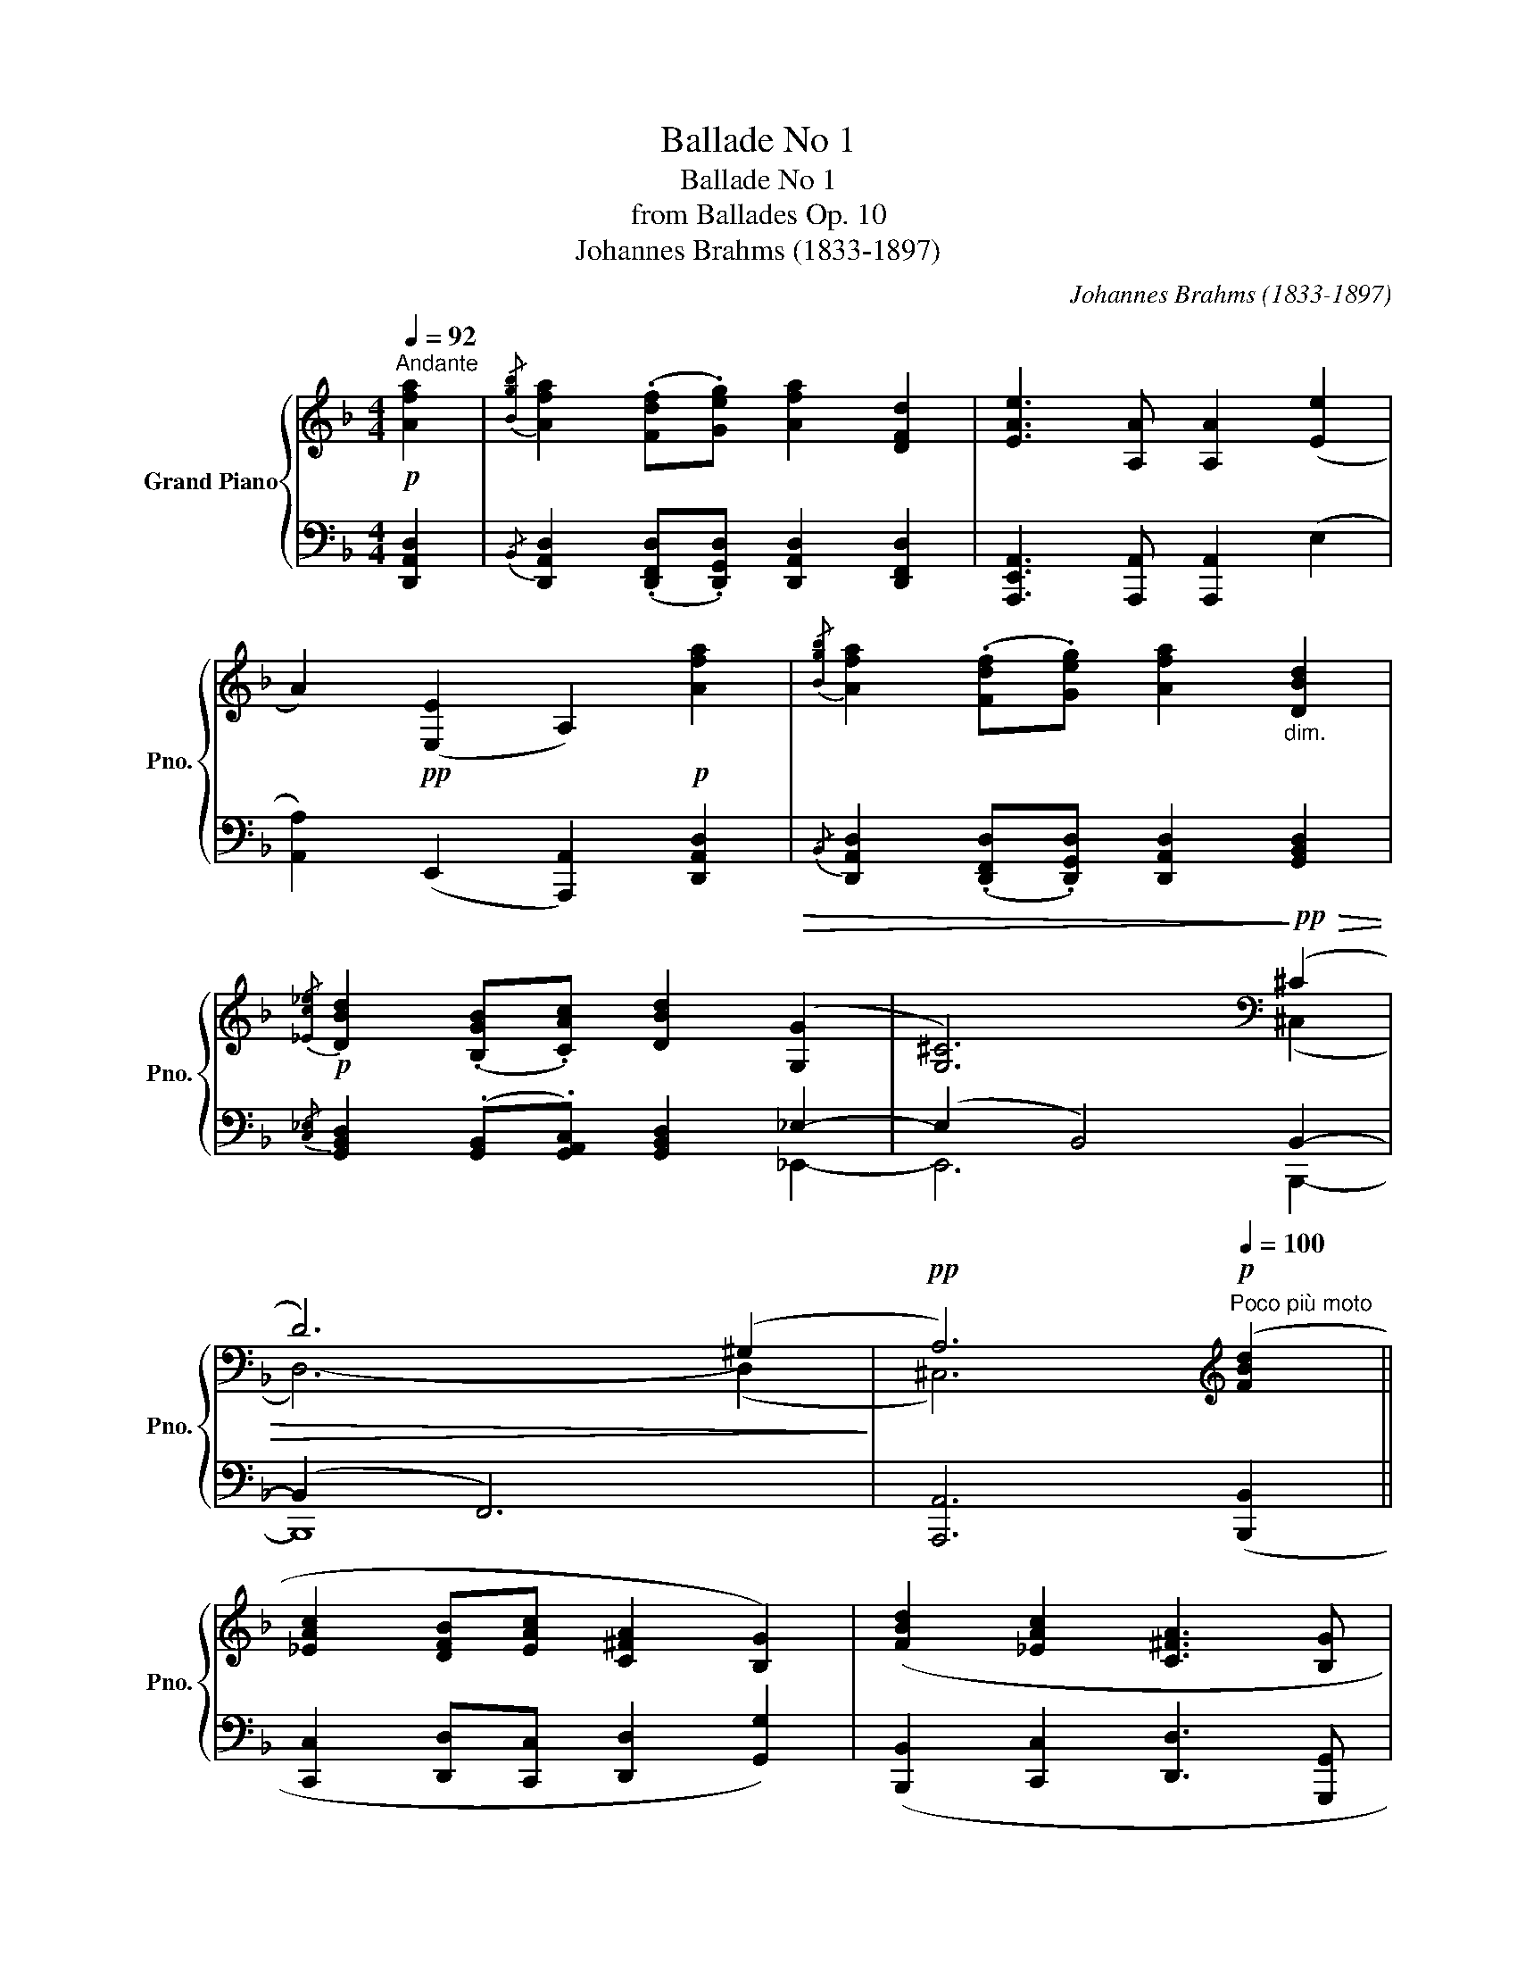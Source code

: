 X:1
T:Ballade No 1
T:Ballade No 1
T:from Ballades Op. 10
T:Johannes Brahms (1833-1897) 
C:Johannes Brahms (1833-1897)
%%score { ( 1 4 ) | ( 2 3 ) }
L:1/8
Q:1/4=92
M:4/4
K:F
V:1 treble nm="Grand Piano" snm="Pno."
V:4 treble 
V:2 bass 
V:3 bass 
V:1
!p!"^Andante" [Afa]2 |{/[Bgb]} [Afa]2 (.[Fdf].[Geg]) [Afa]2 [DFd]2 | [EAe]3 [A,A] [A,A]2 ([Ee]2 | %3
 A2)!pp! ([E,E]2 A,2)!p! [Afa]2 |{/[Bgb]} [Afa]2 (.[Fdf].[Geg]) [Afa]2"_dim." [DBd]2 | %5
!p!{/[_Ec_e]} [DBd]2 (.[B,GB].[CAc]) [DBd]2!>(! (([G,G]2 | [G,^C]6))!>)![K:bass]!pp!!>(! (^C2 | %7
 D6) (^G,2!>)! |!pp! A,6)[K:treble]!p![Q:1/4=100]"^Poco più moto" ([FBd]2 || %9
 [_EAc]2 [DFB][EAc] [C^FA]2 [B,G]2) | ([FBd]2 [_EAc]2 [C^FA]3 [B,G] | %11
 [B,G]2) ([_B,_EG]2 [_A,DF]2 [G,B,E][A,DF] | %12
[I:staff +1] [F,=B,D]2 [_E,C]2)!<(![I:staff -1] ([_B,_EG]2"^sostenuto"[Q:1/4=92]"^\n" [_A,DF]2!<)! | %13
!mp!!>(! [B,B]3 [A,A]!>)!!p! !fermata![A,A]2)!p![Q:1/4=92]"^Tempo I" [Afa]2 | %14
{/[Bgb]} [Afa]2 (.[Fdf].[Geg]) [Afa]2 [DFd]2 | [EAe]3 [A,A] [A,A]2 ([Ee]2 | %16
 A2)!pp! ([E,E]2 A,2)!p! [Afa]2 |{/[Bgb]} [Afa]2 (.[Fdf].[Geg]) [Afa]2 [DBd]2 | %18
{/[_Ec_e]} [DBd]2 (.[B,GB].[CAc]) [DBd]2!>(! (([G,G]2 | [G,^C]6))!>)![K:bass]!pp!!>(! (^C2 | %20
 D6) B,2!>)! |!pp! F,6[K:treble]!p![Q:1/4=100]"^Poco\n"!p! ([FB]2 | %22
"^più moto" [_EAc]2 [FBd][EAc] [FBd]2 [GBg]2) | ([GB]2 [Gc]2 [^Fd]3 [DG] | %24
 [DG]2) ([B,_E]2 [_A,DF]2 [B,EG][A,DF] | [B,_EG]2 [CEc]2) ([G,CE]2"^sostenuto"[Q:1/4=92] [B,DF]2 | %26
!<(! [B,DG]3!<)!!mp! [A,DA] !fermata![A,DA]2) || %27
[K:D]!p![Q:1/4=120]"^Allegro (ma non troppo)"!<(! (3[Fdf][Fdf][Fdf]!<)! | %28
!p! !>![Fdf]6[K:bass][K:treble]!<(! (3[Fdf][Fdf][Fdf]!<)! | %29
!mp! !>![Fdf]6[K:bass][K:treble] (3[Fdf][Geg][Afa] | %30
 !>![EAe]6[K:bass][K:treble] (3.[Fdf].[Geg].[Afa] | !>![EAe]6[K:bass][K:treble] (3[Fdf][Fdf][Fdf] | %32
 !>![Fdf]6 (3[F^df][Ee][Ff] | !>![GBg]6!f! (3[^GB^g][GBg][GBg] | !>![^GB^g]6 (3.[Gcg].[Ff].[Gg] | %35
 !>![Aca]6"^sempre cresc.""_cresc." (3.[^Af^a].[Afa].[Afa] | !>![^Af^a]6 (3[Bfb][Bfb][Bfb] | %37
!f!!<(! [Bfb]2 (3[cf^ac'][cfac'][cfac'] [cfac']2 (3[^df^d'][dfd'][dfd']!<)! | %38
!ff! [^df^d']6 (3[eac'e'][eac'e'][eac'e'] | [eac'e']6!f!!<(! (3[fd'f'][fd'f'][fd'f'] | %40
 [fd'f']2!8va(! (3[gd'e'g'][gd'e'g'][gd'e'g'] [gd'e'g']2 (3[ad'f'a'][ad'f'a'][ad'f'a']!<)!!ff! | %41
 !>![ad'f'a']6!8va)!!8va(! (3[af'a'][af'a'][af'a'] | %42
 !>![af'a']6!8va)!!<(!!8va(! (3[a=f'a'][af'a'][af'a']!<)! | %43
!ff! !>![_bd'=f'_b']6!8va)!!ff!!<(!!8va(! (3[a=f'a'][af'a'][af'a']!<)! | %44
!ff! !>![_bd'=f'_b']6!8va)!!ff!!<(! (!>![d=f_bd']2!<)! || %45
[K:F]!ff!"_pesante" !>![c_eac']2 (.[Bfb].[ceac']) !>![Ac^fa]2!ff!!<(! !>![GBdg]2)!<)! | %46
!ff! (.[dfbd']2 .[c_eac']2) ([Ac^fa]3 [GBdg]) | %47
 [GBdg]2 (!>![GB_eg]2 !>![F_Adf]2) (.[_EBe].[FAdf]) | %48
 ([DF=Bd]2!ff!!<(! [C_EGc]2)!<)!!ff! (.[G_B_eg]2 .[F_Adf]2) | %49
 ([DF=Bd]3 [C_EGc]) [CEGc]2!ff! ([F_Ad]2 | [_E_Ac]2 (.[FAB].[EAc]) [B,FA]2 [B,EG]2) | %51
 ([F_Ad]2 [_EAc]2 [B,FA]3 [B,EG] | [B,_EG]2) ([B,EG]2 [_A,DF]2 [B,E][A,DF] | %53
 [F,=B,D]2 [_E,C]2) ([_B,_EG]2 [_A,DF]2 | %54
"^poco a poco rit. e dim."[Q:1/4=119]!>(! [B,_EB]2[Q:1/4=118] [B,F_A]2[Q:1/4=117] [B,EG]2[Q:1/4=116] [_A,DF]2) | %55
[Q:1/4=115] ([B,_EB]2[Q:1/4=114] [B,F_A]2[Q:1/4=113] [B,EG]4[Q:1/4=112] | %56
[Q:1/4=111] [_A,DF]4[Q:1/4=109] [G,B,_E]4[Q:1/4=110][Q:1/4=108] | %57
[Q:1/4=107] [B,D]4[Q:1/4=105] [B,_D]4[Q:1/4=106][Q:1/4=104] | %58
[Q:1/4=103] [A,C]2)!>)!!pp![Q:1/4=102] z2[Q:1/4=101] z4[Q:1/4=100] | %59
[Q:1/4=99]"^rit." z8[Q:1/4=98][Q:1/4=97][Q:1/4=96] | %60
[Q:1/4=95] z4[Q:1/4=92]"^Tempo I\n" z2!p! ([Afa]2[Q:1/4=94] | %61
"_voce"{/[Bgb]} [Afa]2 .[Fdf].[Geg] [Afa]2 [DFd]2 | [EAe]3 [A,A] [A,A]2) ([Ee]2 | %63
 [A,A]2)[K:bass]!pp! ([E,E]2 [A,,A,]2)[K:treble]!p! ([Afa]2 | %64
{/[Bgb]} [Afa]2 .[Fdf].[Geg] [Afa]2) ([DFd]2 |{/f} [Ece]2 .[CAc].[D=Bd] [Ece]2 ([A,CA]2) | %66
!pp! [B,^CEB]6) ([A,CEA]2 | [G,^CEG]6)[K:bass] !>![^F,D^F]2- | [^F,D^F]6 [=F,D=F]2- | %69
 [F,DF]6 [=G,B,E]2- | [G,B,E]2 [F,=B,D]4 [E,A,^C]2- |!pp!!>(! ([E,A,-C]4 [F,A,D]4)!>)! | %72
!ppp! !fermata![D,F,A,D]6 |] %73
V:2
 [D,,A,,D,]2 |{/B,,} [D,,A,,D,]2 (.[D,,F,,D,].[D,,G,,D,]) [D,,A,,D,]2 [D,,F,,D,]2 | %2
 [A,,,E,,A,,]3 [A,,,A,,] [A,,,A,,]2 (E,2 | [A,,A,]2) (E,,2 [A,,,A,,]2) [D,,A,,D,]2 | %4
{/B,,} [D,,A,,D,]2 (.[D,,F,,D,].[D,,G,,D,]) [D,,A,,D,]2 [G,,B,,D,]2 | %5
{/[C,_E,]} [G,,B,,D,]2 (.[G,,B,,].[G,,A,,C,]) [G,,B,,D,]2 _E,2- | (E,2 B,,4) B,,2- | (B,,2 F,,6) | %8
 [A,,,A,,]6 ([B,,,B,,]2 || [C,,C,]2 [D,,D,][C,,C,] [D,,D,]2 [G,,G,]2) | %10
 ([B,,,B,,]2 [C,,C,]2 [D,,D,]3 [G,,,G,,] | %11
 [G,,,G,,]2) ([_E,,,_E,,]2 [F,,,F,,]2 [G,,,G,,][F,,,F,,] | %12
 [G,,,G,,]2 [C,,C,]2) ([_E,,,_E,,]2 [F,,,F,,]2 | %13
 [G,,,G,,]2 [=A,,,=A,,]2 !fermata![A,,,A,,]2) [D,,A,,D,]2 | %14
{/B,,} [D,,A,,D,]2 (.[D,,F,,D,].[D,,G,,D,]) [D,,A,,D,]2 [D,,F,,D,]2 | %15
 [A,,,E,,A,,]3 [A,,,A,,] [A,,,A,,]2 (E,2 | [A,,A,]2) (E,,2 [A,,,A,,]2) [D,,A,,D,]2 | %17
{/B,,} [D,,A,,D,]2 (.[D,,F,,D,].[D,,G,,D,]) [D,,A,,D,]2 [G,,B,,D,]2 | %18
{/[C,_E,]} [G,,B,,D,]2 (.[G,,B,,].[G,,A,,C,]) [G,,B,,D,]2 _E,2- | (E,2 B,,4) B,,2- | (B,,2 F,,6) | %21
 [F,,,A,,]6 B,,2- | B,,6 _E,2 | ([G,D]2 [_E,C]2 [D,A,]3 [G,B,] | [G,B,]2) (G,2 F,2 _E,F, | %25
 _E,2 _A,,2) (C,2 B,,2 | [G,,D,]3 [D,,A,,D,] !fermata![D,,A,,D,]2) || %27
[K:D]"_col Ped."!ped! A,2-!ped-up! |!ped! A,6!ped-up!!ped! (!>![D,D]2!ped-up! | %29
!ped! !>![E,E]2"_ben tenuto" !>![F,F]!>![E,E] !>![F,F]2)!ped-up! A,2- | %30
!ped! A,6!ped-up! (!>![A,,A,]2 | %31
!ped! !>![B,,B,]2 !>![C,C]!>![B,,B,] !>![C,C]2)!ped-up!!ped! ((!>![D,A,-D]2 | %32
!ped! !>![E,A,E]2))"^m.d." .[F,DF].[E,CE] !>![F,DF]2 (3.[B,,B,].[C,C].[^D,^D]!ped-up! | %33
!ped! !>![E,E]2"^m.d."{/[F,F]} .[E,E].[^D,^D] !>![E,E]2!ped-up!!ped! !>![E,E]2 | %34
!ped! !>![^E,^E]2 .[E,CE].[^D,^D] !>![E,CE]2 (3.[C,C].[D,D].[E,E]!ped-up! | %35
!ped! !>![F,F]2{/^G} .[F,F].[^E,^E] !>![F,F]2!ped-up! (3.[F,CF].[F,CF].[F,CF] | %36
!ped! !>![F,CF]2 .[F,F].[E,E] !>![F,F]2!ped-up!!ped! (3[^D,,F,,^D,][D,,F,,D,][D,,F,,D,] | %37
 [^D,,F,,^D,]2!ped-up!!ped! (3[C,,F,,C,][C,,F,,C,][C,,F,,C,] [C,,F,,C,]2!ped-up!!ped! (3[B,,,F,,B,,][B,,,F,,B,,][B,,,F,,B,,] | %38
!ped! [B,,,F,,B,,]2 !wedge![C,C]!wedge![B,,B,]!ped-up!!ped! !^![C,C]2 (3[A,,,A,,][A,,,A,,][A,,,A,,]!ped-up! | %39
!ped! [A,,,A,,]2 (3[G,,A,,][G,,A,,][G,,A,,] !>![G,,A,,]2!ped-up!!ped! (3[F,,,F,,][F,,,F,,][F,,,F,,]!ped-up! | %40
 [F,,,F,,]2!ped-up!!ped! (3[E,,,E,,][E,,,E,,][E,,,E,,] [E,,,E,,]2!ped-up!!ped! (3[D,,,D,,][D,,,D,,][D,,,D,,] | %41
!ped! !>![D,,,D,,]2 !wedge![E,E]!wedge![D,D] [F,F]2!ped-up!!ped! (3[D,,,D,,][D,,,D,,][D,,,D,,]!ped-up! | %42
!ped! !>![D,,,D,,]2 !wedge![E,E]!wedge![D,D] [F,F]2 (3!wedge![D,,,D,,]!wedge!=F,,!wedge!A,,!ped-up! | %43
!ped! !>![_B,,,_B,,]2 !wedge![=C,=C]!wedge![B,,_B,] [D,D]2!ped-up! (3!wedge![D,,,D,,]!wedge!=F,,!wedge!A,, | %44
!ped! !>![_B,,,_B,,]2 !wedge![=C,=C]!wedge![B,,_B,] [D,D]2!ped-up! (3!wedge![D,,,D,,]!wedge!=F,,!wedge!_B,, || %45
[K:F] !>![C,,C,]2 (.[D,,D,].[C,,C,]) !>![D,,D,]2 (3[G,,,G,,][A,,,A,,](([B,,,B,,] | %46
 [B,,,B,,]2)) [C,,C,]2 ([D,,D,]3 [G,,D,G,]) | %47
 [G,,D,G,]2 (3!wedge![_E,,,_E,,]!wedge!B,,!wedge!_E, !>![F,,F,]2 (.[G,,G,].[F,,F,]) | %48
 [G,,G,]2 (3[C,,,C,,][D,,,D,,](([_E,,,_E,,] [E,,,E,,]2)) [F,,,F,,]2 | %49
 ([G,,,G,,]3 [C,,G,,C,]) [C,,G,,C,]2"_marc." (B,,2 | C,2 D,C, D,2 _E,2) | (B,,2 C,2 D,3 _E, | %52
 _E,2) (_E,,2 F,,2 G,,F,, | G,,2 C,2)"_senpre col Ped."!ped! (_E,,2!ped-up!!ped! F,,2 | %54
!ped! G,,2!ped-up!!ped! D,,2)!ped-up!!ped! (_E,,2!ped-up!!ped! F,,2!ped-up! | %55
!ped! G,,2!ped-up!!ped! D,,2)!ped-up!!ped! ([_E,,,_E,,]2!ped-up!!ped! [F,,,F,,]2-!ped-up! | %56
!ped! [F,,,F,,]2!ped-up!!ped! [G,,,G,,]4!ped!!ped-up!!ped! [_E,,,_E,,]2-!ped-up! | %57
!ped! [E,,,E,,]2!ped-up!!ped! [=E,,,=E,,]4!ped-up!!ped!!ped-up!!ped! [F,,,F,,]2-!ped-up! | %58
 [F,,,F,,]) z!pp! (!>![B,,_D,E,]6 | [F,,A,,C,F,]2) [^C,E,]6- | [C,E,]4!ppp! x4 | [D,,D,]8 | %62
 A,,6!ped!!ped-up! (3z .F,.E, | (3z .^C,.A,, (3z .F,,.E,, (3z .^C,,.A,,, x2 | %64
 (3z .B,,.A,, (3z .F,,.G,, (3z .B,,.A,, x2 | (3z .F,,.E,, (3z .C,,.D,, (3z .F,,.E,, (3z .C,,.A,,, | %66
 (3z (!>!.[A,,,A,,].[G,,,G,,]) (3z (!>!.[A,,,A,,].[G,,,G,,]) (3z (!>!.[A,,,A,,].[G,,,G,,]) z2 | %67
 (3z (!>!.[A,,,A,,].[B,,,B,,]) (3z (!>!.[A,,,A,,].[B,,,B,,]) (3z (!>!.[A,,,A,,].[B,,,B,,]) (3z (!>!.[B,,,B,,].[A,,,A,,]) | %68
 (3:2:2z [D,,,D,,]2- [D,,,D,,]4 (3z (.[A,,,A,,].[^G,,,^G,,]) | %69
 (3:2:2z [D,,,D,,]2- [D,,,D,,]4 (3z .^F,,G,,- | G,,2 (3z .G,,^G,,- G,,2 ([A,,,A,,]2 | %71
 [F,,,F,,]4 [D,,,D,,]4) | !fermata![D,,,D,,]6 |] %73
V:3
 x2 | x8 | x8 | x8 | x8 | x6 _E,,2- | E,,6 B,,,2- | B,,,8 | x8 || x8 | x8 | x8 | x8 | x8 | x8 | %15
 x8 | x8 | x8 | x6 _E,,2- | E,,6 B,,,2- | B,,,8 | x6 B,,2 | x8 | x8 | x8 | x8 | x6 ||[K:D] (D,2 | %28
 E,2 F,E, F,2) A,2- | A,6 (A,,2 | B,,2 C,B,, C,2 D,2) | x8 | %32
 z2 (3[B,,,B,,][B,,,B,,][B,,,B,,] [B,,,B,,]2 z2 | z2 (3[E,,,E,,][E,,,E,,][E,,,E,,] [E,,,E,,]2 z2 | %34
 z2 (3[C,,C,][C,,C,][C,,C,] [C,,C,]2 z2 | z2 (3[F,,,F,,][F,,,F,,][F,,,F,,] [F,,,F,,]2 x2 | %36
 x2 (3[E,,F,,][E,,F,,][E,,F,,] [E,,F,,]2 x2 | x8 | x8 | x8 | x8 | x8 | x8 | x8 | x8 ||[K:F] x8 | %46
 x8 | x8 | x8 | x6 (3B,,,B,,,B,,, | B,,,4 !arpeggio!B,,,2- (3B,,,B,,,B,,, | %51
 B,,,4 (!arpeggio!B,,,3- x- | B,,,2) (3_E,,,E,,,E,,, E,,,4 | %53
 !arpeggio!_E,,,2- (3E,,,E,,,E,,, E,,,4 | !arpeggio!_E,,,2- (3E,,,E,,,E,,, E,,,4 | %55
 _E,,,2- (3E,,,E,,,E,,, x4 | x2 x2 x2 x2 | x2 x2 x2 x2 | x8 | x2 (B,,4!>(! A,,G,, | %60
 F,,2 E,,2)!>)! z2 (3z .A,,[D,,D,]- | (3z .B,,.A,, (3z .F,,.G,, (3z .B,,.A,, (3z .F,,.D,, | %62
 (3z .F,,.E,, (3z .^C,,.A,,,"_stacc. e " (3z .F.E x2 | x6 (3z .A,,[D,,D,]- | %64
 [D,,D,]6 (3z .D,,[A,,,A,,]- | [A,,,A,,]8 | x8 | x8 | x8 | x6 D,,2- | D,,6 x2 | x8 | x6 |] %73
V:4
 x2 | x8 | x8 | x8 | x8 | x8 | x6[K:bass] (^C,2 | D,6-) (D,2 | ^C,6)[K:treble] x2 || x8 | x8 | x8 | %12
 x8 | (D2 ^C2 !fermata!=E2) x2 | x8 | x8 | x8 | x8 | x8 | x6[K:bass] (^C,2 | D,6-) D,2 | %21
 C,6[K:treble] (D2 |[I:staff +1] C2 B,C B,2 _E,2) | x8 | x8 | x8 | x6 ||[K:D] x2 | %28
 z2[I:staff -1][K:bass] (3[D,,A,,][D,,A,,][D,,A,,] [D,,A,,]2[K:treble] x2 | %29
 z2[K:bass]"^cresc." (3[D,,A,,][D,,A,,][D,,A,,] [D,,A,,]2[K:treble] x2 | %30
 z2[K:bass] (3[A,,,E,,][A,,,E,,][A,,,E,,] [A,,,E,,]2[K:treble] x2 | %31
 z2[K:bass] (3[A,,,E,,][A,,,E,,][A,,,E,,] [A,,,E,,]2[K:treble] x2 | x8 | x8 | x8 | x8 | x8 | x8 | %38
 x8 | z2 !wedge![A,A]!wedge![G,G] !>![A,A]2 x2 | x2!8va(! x6 | %41
 z2!8va)! (3[Afa][Afa][Afa] [Afa]2!8va(! z2 | z2!8va)! (3[Afa][Afa][Afa] [Afa]2!8va(! z2 | %43
 z2!8va)! (3[=Fd=f][Fdf][Fdf] [Fdf]2!8va(! z2 | z2!8va)! (3[=Fd=f][Fdf][Fdf] [Fdf]2 x2 ||[K:F] x8 | %46
 x8 | x8 | x8 | x8 | x8 | x8 | x8 | x8 | x8 | x8 | x8 | x8 | x4 x2 x2 | x8 | x8 | x8 | x8 | %63
 x2[K:bass] x4[K:treble] x2 | x8 | x8 | x8 | x6[K:bass] x2 | %68
 (3z!p! (.B,.A,) (3z (.B,.A,)"_dim. ma sempre in tempo" (3z (.B,.A,) x2 | %69
 (3z (.A,.^G,) (3z (.A,.G,) (3z (.A,.G,) x2 | x8 | x8 | x6 |] %73

